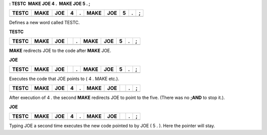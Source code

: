 **: TESTC  MAKE JOE 4 .  MAKE JOE 5 . ;**

+---------+--------+-------+-----+-----+--------+-------+-----+-----+-----+
| TESTC   | MAKE   | JOE   | 4   | .   | MAKE   | JOE   | 5   | .   | ;   |
+=========+========+=======+=====+=====+========+=======+=====+=====+=====+
+---------+--------+-------+-----+-----+--------+-------+-----+-----+-----+

Defines a new word called TESTC.

**TESTC**

+---------+--------+-------+----+-----+--------+-------+-----+-----+-----+
| TESTC   | MAKE   | JOE   |    | .   | MAKE   | JOE   | 5   | .   | ;   |
+=========+========+=======+====+=====+========+=======+=====+=====+=====+
+---------+--------+-------+----+-----+--------+-------+-----+-----+-----+

**MAKE** redirects JOE to the code after **MAKE** JOE.

**JOE**

+---------+--------+-------+----+-----+--------+-------+-----+-----+-----+
| TESTC   | MAKE   | JOE   |    | .   | MAKE   | JOE   | 5   | .   | ;   |
+=========+========+=======+====+=====+========+=======+=====+=====+=====+
+---------+--------+-------+----+-----+--------+-------+-----+-----+-----+

Executes the code that JOE points to ( 4 . MAKE etc.).

+---------+--------+-------+-----+-----+--------+-------+----+-----+-----+
| TESTC   | MAKE   | JOE   | 4   | .   | MAKE   | JOE   |    | .   | ;   |
+=========+========+=======+=====+=====+========+=======+====+=====+=====+
+---------+--------+-------+-----+-----+--------+-------+----+-----+-----+

After execution of 4 . the second **MAKE** redirects JOE to point to the
five. (There was no **;AND** to stop it.).

**JOE**

+---------+--------+-------+-----+-----+--------+-------+----+-----+-----+
| TESTC   | MAKE   | JOE   | 4   | .   | MAKE   | JOE   |    | .   | ;   |
+=========+========+=======+=====+=====+========+=======+====+=====+=====+
+---------+--------+-------+-----+-----+--------+-------+----+-----+-----+

Typing JOE a second time executes the new code pointed to by JOE ( 5 .
). Here the pointer will stay.
